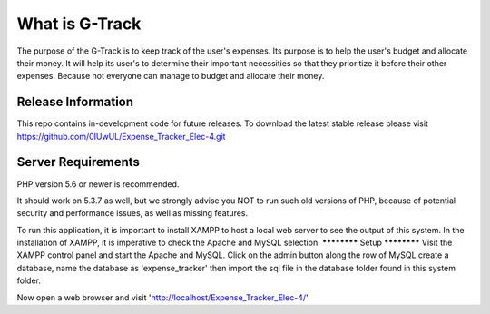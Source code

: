 ###################
What is G-Track
###################

The purpose of the G-Track is to keep track of the user's expenses. Its purpose is to help the user's budget 
and allocate their money. It will help its user's to determine their important necessities so that they 
prioritize it before their other expenses. Because not everyone can manage to budget and allocate their money.

*******************
Release Information
*******************

This repo contains in-development code for future releases. To download the
latest stable release please visit https://github.com/0IUwUL/Expense_Tracker_Elec-4.git

*******************
Server Requirements
*******************

PHP version 5.6 or newer is recommended.

It should work on 5.3.7 as well, but we strongly advise you NOT to run
such old versions of PHP, because of potential security and performance
issues, as well as missing features.

To run this application, it is important to install XAMPP to host a local
web server to see the output of this system. In the installation of XAMPP,
it is imperative to check the Apache and MySQL selection. 
************
Setup
************
Visit the XAMPP control panel and start the Apache and MySQL. Click on the
admin button along the row of MySQL create a database, name the database as
'expense_tracker' then import the sql file in the database folder found in this
system folder. 

Now open a web browser and visit 'http://localhost/Expense_Tracker_Elec-4/'